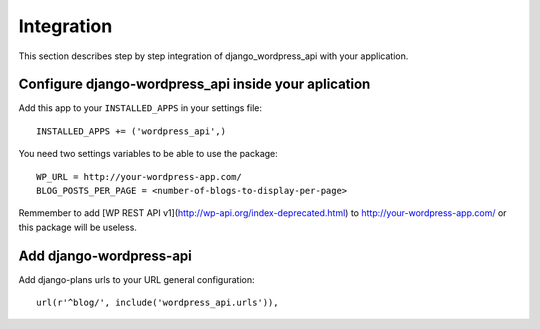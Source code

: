 Integration
===========

This section describes step by step integration of django_wordpress_api with your application.


Configure django-wordpress_api inside your aplication
-----------------------------------------------------

Add this app to your ``INSTALLED_APPS`` in your settings file::

    INSTALLED_APPS += ('wordpress_api',)


You need two settings variables to be able to use the package:

::

    WP_URL = http://your-wordpress-app.com/
    BLOG_POSTS_PER_PAGE = <number-of-blogs-to-display-per-page>

Remmember to add [WP REST API v1](http://wp-api.org/index-deprecated.html) to http://your-wordpress-app.com/ or this package will be useless.


Add django-wordpress-api
------------------------
Add django-plans urls to your URL general configuration::

    url(r'^blog/', include('wordpress_api.urls')),
